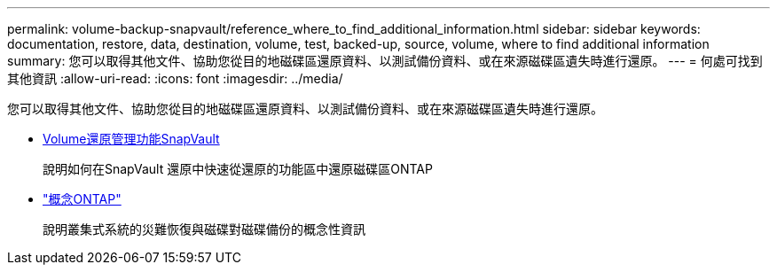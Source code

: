 ---
permalink: volume-backup-snapvault/reference_where_to_find_additional_information.html 
sidebar: sidebar 
keywords: documentation, restore, data, destination, volume, test, backed-up, source, volume, where to find additional information 
summary: 您可以取得其他文件、協助您從目的地磁碟區還原資料、以測試備份資料、或在來源磁碟區遺失時進行還原。 
---
= 何處可找到其他資訊
:allow-uri-read: 
:icons: font
:imagesdir: ../media/


[role="lead"]
您可以取得其他文件、協助您從目的地磁碟區還原資料、以測試備份資料、或在來源磁碟區遺失時進行還原。

* xref:../volume-restore-snapvault/index.html[Volume還原管理功能SnapVault]
+
說明如何在SnapVault 還原中快速從還原的功能區中還原磁碟區ONTAP

* https://docs.netapp.com/us-en/ontap/concepts/index.html["概念ONTAP"]
+
說明叢集式系統的災難恢復與磁碟對磁碟備份的概念性資訊


